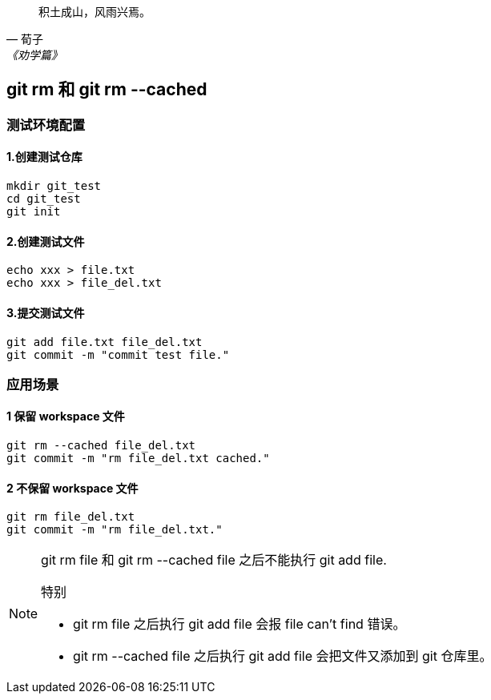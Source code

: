 :source-highlighter: pygments

[quote, 荀子, 《劝学篇》]
____
积土成山，风雨兴焉。
____

== git rm 和 git rm --cached

=== 测试环境配置

==== 1.创建测试仓库

[source,shell]
----
mkdir git_test
cd git_test
git init
----

==== 2.创建测试文件

[source,shell]
----
echo xxx > file.txt
echo xxx > file_del.txt
----

==== 3.提交测试文件

[source,shell]
----
git add file.txt file_del.txt
git commit -m "commit test file."
----

=== 应用场景

==== 1 保留 workspace 文件

[source,shell]
----
git rm --cached file_del.txt
git commit -m "rm file_del.txt cached."
----

==== 2 不保留 workspace 文件

[source,shell]
----
git rm file_del.txt
git commit -m "rm file_del.txt."
----

[NOTE]
====
git rm file 和 git rm --cached file 之后不能执行 git add file.

.特别
- git rm file 之后执行 git add file 会报 file can't find 错误。
- git rm --cached file 之后执行 git add file 会把文件又添加到 git 仓库里。

====




